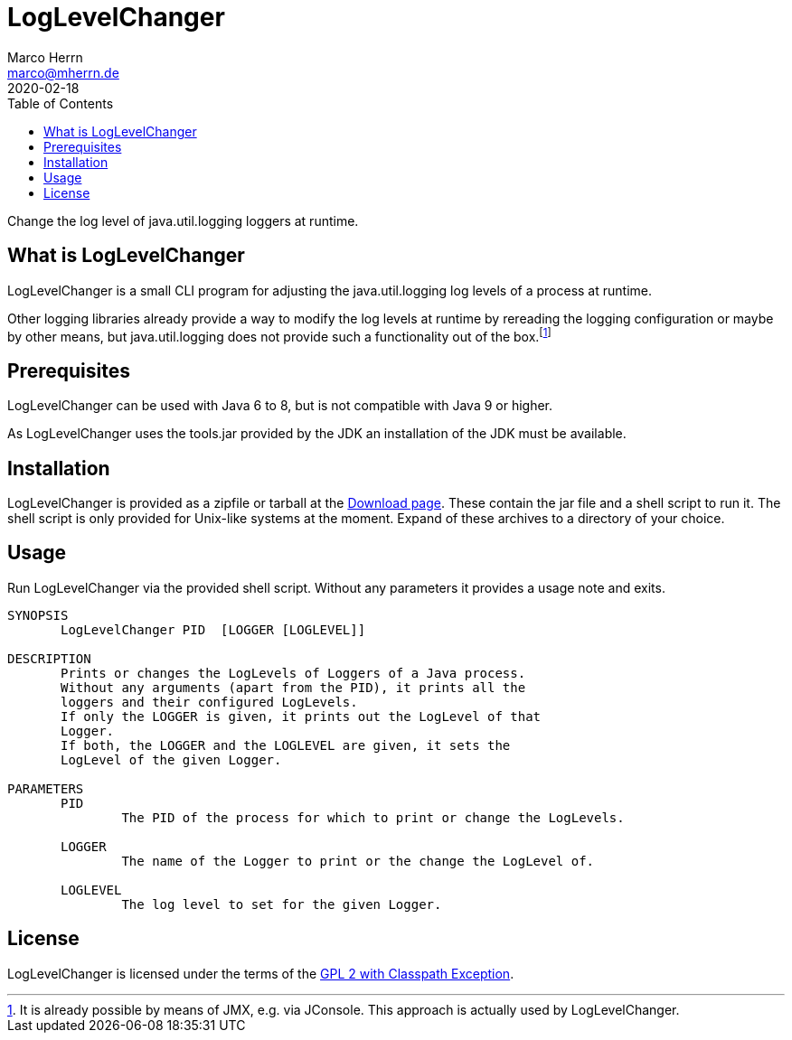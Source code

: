 LogLevelChanger
===============
Marco Herrn <marco@mherrn.de>
2020-02-18
:compat-mode!:
:toc:
:homepage: https://github.com/hupfdule/llc
:download-page: https://github.com/hupfdule/llc/releases
:license-link: https://github.com/hupfdule/llc/blob/master/LICENSE
:source-highlighter: prettify
:llc-version: 1.0-SNAPSHOT

Change the log level of java.util.logging loggers at runtime.


What is LogLevelChanger
-----------------------

LogLevelChanger is a small CLI program for adjusting the java.util.logging
log levels of a process at runtime.

Other logging libraries already provide a way to modify the log levels at
runtime by rereading the logging configuration or maybe by other means, but
java.util.logging does not provide such a functionality out of the
box.footnote:[It is already possible by means of JMX, e.g. via JConsole.
This approach is actually used by LogLevelChanger.]


Prerequisites
-------------

LogLevelChanger can be used with Java 6 to 8, but is not compatible with
Java 9 or higher.

As LogLevelChanger uses the tools.jar provided by the JDK an installation
of the JDK must be available.


Installation
------------

LogLevelChanger is provided as a zipfile or tarball at the
{download-page}[Download page]. These contain the jar file and a shell
script to run it. The shell script is only provided for Unix-like systems
at the moment. Expand of these archives to a directory of your choice.


Usage
-----

Run LogLevelChanger via the provided shell script.
Without any parameters it provides a usage note and exits.

[source]
--------------------------------------------------------------------------------
SYNOPSIS
       LogLevelChanger PID  [LOGGER [LOGLEVEL]]

DESCRIPTION
       Prints or changes the LogLevels of Loggers of a Java process.
       Without any arguments (apart from the PID), it prints all the
       loggers and their configured LogLevels.
       If only the LOGGER is given, it prints out the LogLevel of that
       Logger.
       If both, the LOGGER and the LOGLEVEL are given, it sets the
       LogLevel of the given Logger.

PARAMETERS
       PID
               The PID of the process for which to print or change the LogLevels.

       LOGGER
               The name of the Logger to print or the change the LogLevel of.

       LOGLEVEL
               The log level to set for the given Logger.
--------------------------------------------------------------------------------


License
-------

LogLevelChanger is licensed under the terms of the link:{license-link}[GPL
2 with Classpath Exception].
